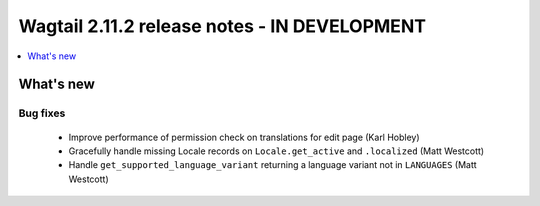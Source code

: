 =============================================
Wagtail 2.11.2 release notes - IN DEVELOPMENT
=============================================

.. contents::
    :local:
    :depth: 1


What's new
==========

Bug fixes
~~~~~~~~~

 * Improve performance of permission check on translations for edit page (Karl Hobley)
 * Gracefully handle missing Locale records on ``Locale.get_active`` and ``.localized`` (Matt Westcott)
 * Handle ``get_supported_language_variant`` returning a language variant not in ``LANGUAGES`` (Matt Westcott)
